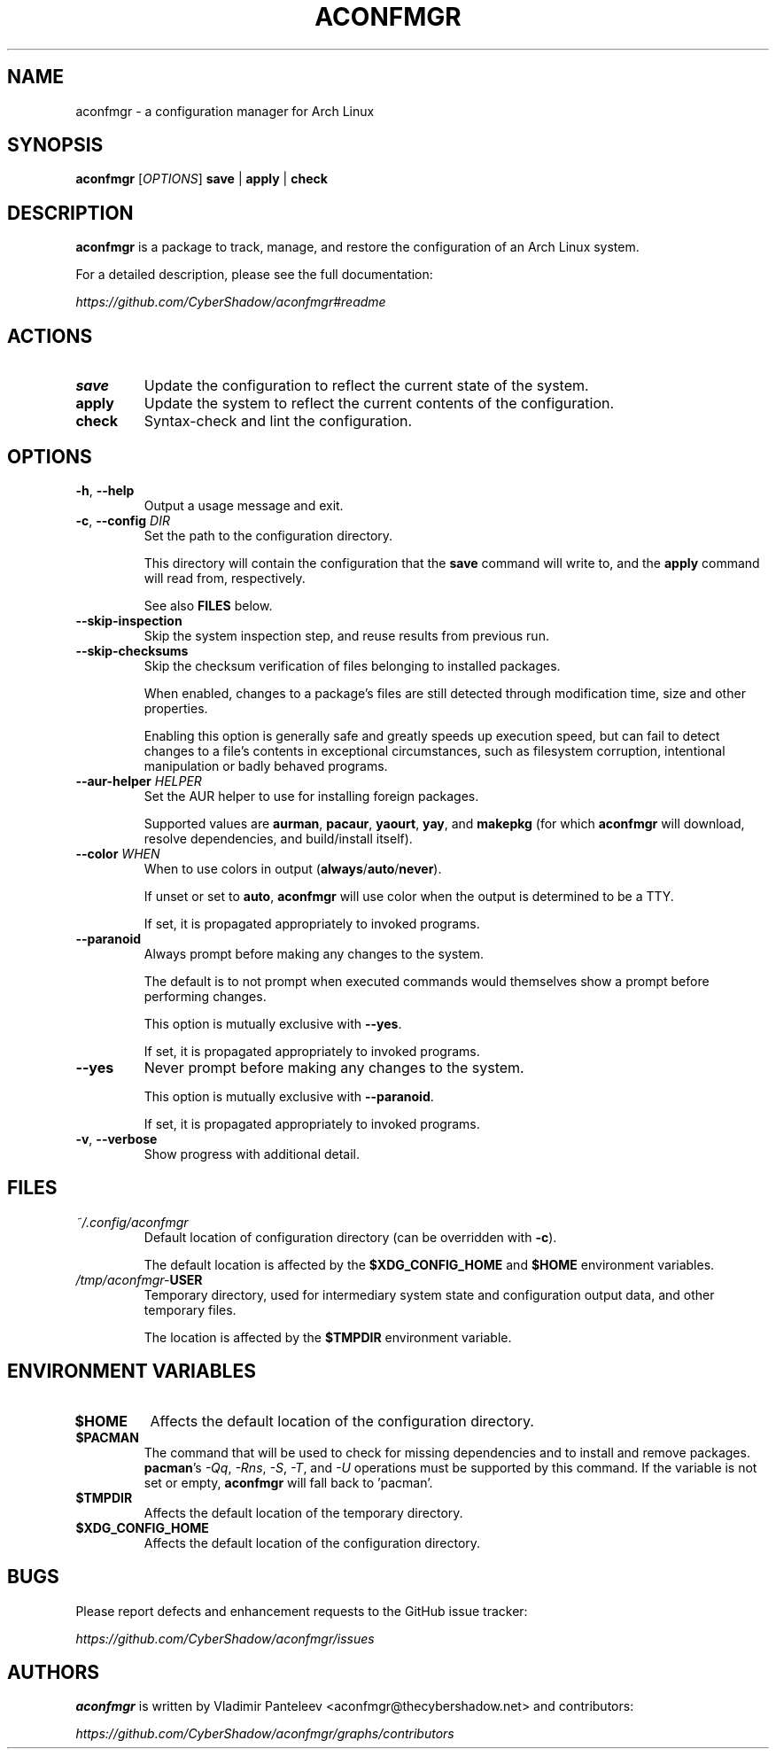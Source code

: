 .TH ACONFMGR 1
.SH NAME
aconfmgr \- a configuration manager for Arch Linux
.SH SYNOPSIS
.B aconfmgr
[\fIOPTIONS\fR]
.BR save " | " apply " | " check
.SH DESCRIPTION
.B aconfmgr
is a package to track, manage, and restore the configuration of an Arch Linux system.

For a detailed description, please see the full documentation:

.I https://github.com/CyberShadow/aconfmgr#readme
.SH ACTIONS

.TP
.BR save
Update the configuration to reflect the current state of the system.

.TP
.BR apply
Update the system to reflect the current contents of the configuration.

.TP

.BR check
Syntax-check and lint the configuration.

.SH OPTIONS

.TP
.BR \-h ", " \-\-help
Output a usage message and exit.

.TP
.BR \-c ", " \-\-config " " \fIDIR\fR
Set the path to the configuration directory.

This directory will contain the configuration that
the \fBsave\fR command will write to, and
the \fBapply\fR command will read from, respectively.

See also \fBFILES\fR below.

.TP
.B \-\-skip-inspection
Skip the system inspection step, and reuse results from previous run.

.TP
.B \-\-skip-checksums
Skip the checksum verification of files belonging to installed packages.

When enabled, changes to a package's files are still detected through modification
time, size and other properties.

Enabling this option is generally safe and greatly speeds up execution speed,
but can fail to detect changes to a file's contents in exceptional circumstances,
such as filesystem corruption, intentional manipulation or badly behaved programs.

.TP
\fB\-\-aur-helper\fR \fIHELPER\fR
Set the AUR helper to use for installing foreign packages.

Supported values are
.BR aurman ", " pacaur ", " yaourt ", " yay ", and " makepkg
(for which \fBaconfmgr\fR will download, resolve dependencies, and build/install itself).

.TP
\fB\-\-color\fR \fIWHEN\fR
When to use colors in output
.RB ( always / auto / never ).

If unset or set to \fBauto\fR, \fBaconfmgr\fR will use color when the output is determined to be a TTY.

If set, it is propagated appropriately to invoked programs.

.TP
\fB\-\-paranoid\fR
Always prompt before making any changes to the system.

The default is to not prompt when executed commands would themselves show a prompt before performing changes.

This option is mutually exclusive with \fB\-\-yes\fR.

If set, it is propagated appropriately to invoked programs.

.TP
\fB\-\-yes\fR
Never prompt before making any changes to the system.

This option is mutually exclusive with \fB\-\-paranoid\fR.

If set, it is propagated appropriately to invoked programs.

.TP
.BR \-v ", " \-\-verbose
 Show progress with additional detail.

.SH FILES
.TP
.I ~/.config/aconfmgr
Default location of configuration directory
(can be overridden with \fB\-c\fR).

The default location is affected by the \fB$XDG_CONFIG_HOME\fR and \fB$HOME\fR environment variables.

.TP
.IB /tmp/aconfmgr- USER
Temporary directory, used for intermediary system state and configuration output data, and other temporary files.

The location is affected by the \fB$TMPDIR\fR environment variable.

.SH "ENVIRONMENT VARIABLES"
.TP
.B $HOME
Affects the default location of the configuration directory.

.TP
.B $PACMAN
The command that will be used to check for missing dependencies and to install
and remove packages. \fBpacman\fR's
.IR -Qq ", " -Rns ", " -S ", " -T ", and " -U
operations must be supported by this command. If the variable is not set or empty, \fBaconfmgr\fR will fall back to 'pacman'.

.TP
.B $TMPDIR
Affects the default location of the temporary directory.

.TP
.B $XDG_CONFIG_HOME
Affects the default location of the configuration directory.

.SH BUGS
Please report defects and enhancement requests to the GitHub issue tracker:

.I https://github.com/CyberShadow/aconfmgr/issues

.SH AUTHORS

.de foo
.BR "bersh"
ad
..

\fBaconfmgr\fR is written by Vladimir Panteleev <aconfmgr@thecy\fRbersh\fRadow.net> and contributors:

.I https://github.com/CyberShadow/aconfmgr/graphs/contributors

